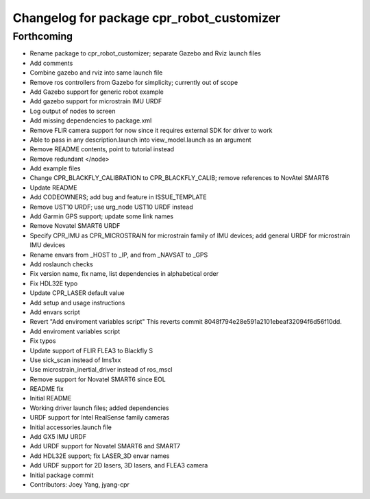 ^^^^^^^^^^^^^^^^^^^^^^^^^^^^^^^^^^^^^^^^^^
Changelog for package cpr_robot_customizer
^^^^^^^^^^^^^^^^^^^^^^^^^^^^^^^^^^^^^^^^^^

Forthcoming
-----------
* Rename package to cpr_robot_customizer; separate Gazebo and Rviz launch files
* Add comments
* Combine gazebo and rviz into same launch file
* Remove ros controllers from Gazebo for simplicity; currently out of scope
* Add Gazebo support for generic robot example
* Add gazebo support for microstrain IMU URDF
* Log output of nodes to screen
* Add missing dependencies to package.xml
* Remove FLIR camera support for now since it requires external SDK for driver to work
* Able to pass in any description.launch into view_model.launch as an argument
* Remove README contents, point to tutorial instead
* Remove redundant </node>
* Add example files
* Change CPR_BLACKFLY_CALIBRATION to CPR_BLACKFLY_CALIB; remove references to NovAtel SMART6
* Update README
* Add CODEOWNERS; add bug and feature in ISSUE_TEMPLATE
* Remove UST10 URDF; use urg_node UST10 URDF instead
* Add Garmin GPS support; update some link names
* Remove Novatel SMART6 URDF
* Specify CPR_IMU as CPR_MICROSTRAIN for microstrain family of IMU devices; add general URDF for microstrain IMU devices
* Rename envars from _HOST to _IP, and from _NAVSAT to _GPS
* Add roslaunch checks
* Fix version name, fix name, list dependencies in alphabetical order
* Fix HDL32E typo
* Update CPR_LASER default value
* Add setup and usage instructions
* Add envars script
* Revert "Add enviroment variables script"
  This reverts commit 8048f794e28e591a2101ebeaf32094f6d56f10dd.
* Add enviroment variables script
* Fix typos
* Update support of FLIR FLEA3 to Blackfly S
* Use sick_scan instead of lms1xx
* Use microstrain_inertial_driver instead of ros_mscl
* Remove support for Novatel SMART6 since EOL
* README fix
* Initial README
* Working driver launch files; added dependencies
* URDF support for Intel RealSense family cameras
* Initial accessories.launch file
* Add GX5 IMU URDF
* Add URDF support for Novatel SMART6 and SMART7
* Add HDL32E support; fix LASER_3D envar names
* Add URDF support for 2D lasers, 3D lasers, and FLEA3 camera
* Initial package commit
* Contributors: Joey Yang, jyang-cpr
